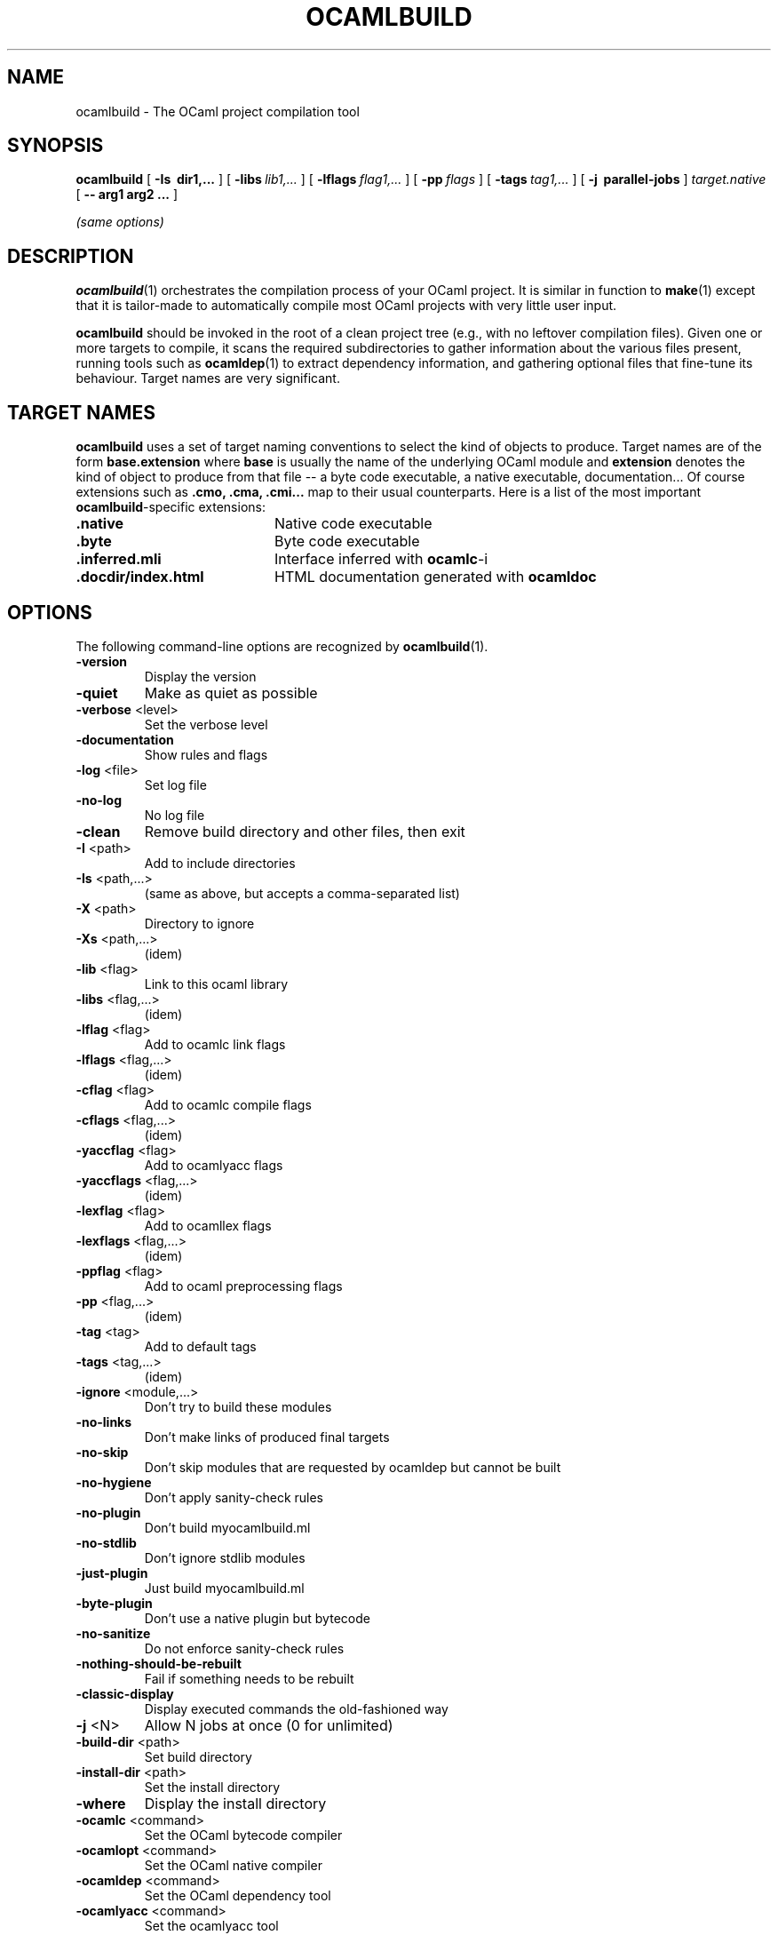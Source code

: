 .\"***********************************************************************)
.\"*                                                                     *)
.\"*                             ocamlbuild                              *)
.\"*                                                                     *)
.\"*  Nicolas Pouillard, Berke Durak, projet Gallium, INRIA Rocquencourt *)
.\"*                                                                     *)
.\"*  Copyright 2007 Institut National de Recherche en Informatique et   *)
.\"*  en Automatique.  All rights reserved.  This file is distributed    *)
.\"*  under the terms of the Q Public License version 1.0.               *)
.\"*                                                                     *)
.\"***********************************************************************)
.\"
.TH OCAMLBUILD 1

.SH NAME
ocamlbuild \- The OCaml project compilation tool


.SH SYNOPSIS
.B ocamlbuild
[
.B \-Is \ dir1,...
]
[
.BI \-libs \ lib1,...
]
[
.BI \-lflags \ flag1,...
]
[
.BI \-pp \ flags
]
[
.BI \-tags \ tag1,...
]
[
.B \-j \ parallel-jobs
]
.I target.native
[
.B \-\- arg1 arg2 ...
]

.I (same options)

.SH DESCRIPTION

.BR ocamlbuild (1)
orchestrates the compilation process of your OCaml project.  It is similar
in function to
.BR make (1)
except that it is tailor-made to automatically compile most OCaml projects
with very little user input.

.BR ocamlbuild
should be invoked in the root of a clean project tree (e.g., with no leftover
compilation files).  Given one or more targets to compile, it scans the required
subdirectories to gather information about the various files present, running
tools such as
.BR ocamldep (1)
to extract dependency information, and gathering optional files that fine-tune
its behaviour.
Target names are very significant.

.SH TARGET NAMES
.BR ocamlbuild
uses a set of target naming conventions to select the kind of objects to
produce.  Target names are of the form
.BR base.extension
where
.BR base
is usually the name of the underlying OCaml module and
.BR extension
denotes the kind of object to produce from that file -- a byte code executable,
a native executable, documentation...
Of course extensions such as
.BR .cmo,
.BR .cma,
.BR .cmi...
map to their usual counterparts.  Here is a list of the most important
.BR ocamlbuild \&-specific
extensions:

.TP 2i
.B .native
Native code executable

.TP 2i
.B .byte
Byte code executable

.TP 2i
.B .inferred.mli
Interface inferred with
.BR ocamlc -i

.TP 2i
.B .docdir/index.html
HTML documentation generated with
.BR ocamldoc

.PP

.SH OPTIONS

The following command-line options are recognized by
.BR ocamlbuild (1).

.TP
\fB\-version\fR
Display the version
.TP
\fB\-quiet\fR
Make as quiet as possible
.TP
\fB\-verbose\fR <level>
Set the verbose level
.TP
\fB\-documentation\fR
Show rules and flags
.TP
\fB\-log\fR <file>
Set log file
.TP
\fB\-no\-log\fR
No log file
.TP
\fB\-clean\fR
Remove build directory and other files, then exit
.TP
\fB\-I\fR <path>
Add to include directories
.TP
\fB\-Is\fR <path,...>
(same as above, but accepts a comma\-separated list)
.TP
\fB\-X\fR <path>
Directory to ignore
.TP
\fB\-Xs\fR <path,...>
(idem)
.TP
\fB\-lib\fR <flag>
Link to this ocaml library
.TP
\fB\-libs\fR <flag,...>
(idem)
.TP
\fB\-lflag\fR <flag>
Add to ocamlc link flags
.TP
\fB\-lflags\fR <flag,...>
(idem)
.TP
\fB\-cflag\fR <flag>
Add to ocamlc compile flags
.TP
\fB\-cflags\fR <flag,...>
(idem)
.TP
\fB\-yaccflag\fR <flag>
Add to ocamlyacc flags
.TP
\fB\-yaccflags\fR <flag,...>
(idem)
.TP
\fB\-lexflag\fR <flag>
Add to ocamllex flags
.TP
\fB\-lexflags\fR <flag,...>
(idem)
.TP
\fB\-ppflag\fR <flag>
Add to ocaml preprocessing flags
.TP
\fB\-pp\fR <flag,...>
(idem)
.TP
\fB\-tag\fR <tag>
Add to default tags
.TP
\fB\-tags\fR <tag,...>
(idem)
.TP
\fB\-ignore\fR <module,...>
Don't try to build these modules
.TP
\fB\-no\-links\fR
Don't make links of produced final targets
.TP
\fB\-no\-skip\fR
Don't skip modules that are requested by ocamldep but cannot be built
.TP
\fB\-no\-hygiene\fR
Don't apply sanity\-check rules
.TP
\fB\-no\-plugin\fR
Don't build myocamlbuild.ml
.TP
\fB\-no\-stdlib\fR
Don't ignore stdlib modules
.TP
\fB\-just\-plugin\fR
Just build myocamlbuild.ml
.TP
\fB\-byte\-plugin\fR
Don't use a native plugin but bytecode
.TP
\fB\-no-sanitize\fR
Do not enforce sanity\-check rules
.TP
\fB\-nothing\-should\-be\-rebuilt\fR
Fail if something needs to be rebuilt
.TP
\fB\-classic\-display\fR
Display executed commands the old\-fashioned way
.TP
\fB\-j\fR <N>
Allow N jobs at once (0 for unlimited)
.TP
\fB\-build\-dir\fR <path>
Set build directory
.TP
\fB\-install\-dir\fR <path>
Set the install directory
.TP
\fB\-where\fR
Display the install directory
.TP
\fB\-ocamlc\fR <command>
Set the OCaml bytecode compiler
.TP
\fB\-ocamlopt\fR <command>
Set the OCaml native compiler
.TP
\fB\-ocamldep\fR <command>
Set the OCaml dependency tool
.TP
\fB\-ocamlyacc\fR <command>
Set the ocamlyacc tool
.TP
\fB\-ocamllex\fR <command>
Set the ocamllex tool
.TP
\fB\-ocamlrun\fR <command>
Set the ocamlrun tool
.TP
\fB\-\-\fR
Stop argument processing, remaining arguments are given to the user program
.TP
\fB\-help\fR
Display the list of options
.TP
\fB\-\-help\fR
Display the list of options
.PP

.SH SEE ALSO
The
.BR ocamlbuild
manual,
.BR ocaml (1),
.BR make (1).
.br
.I The OCaml user's manual, chapter "Batch compilation".
